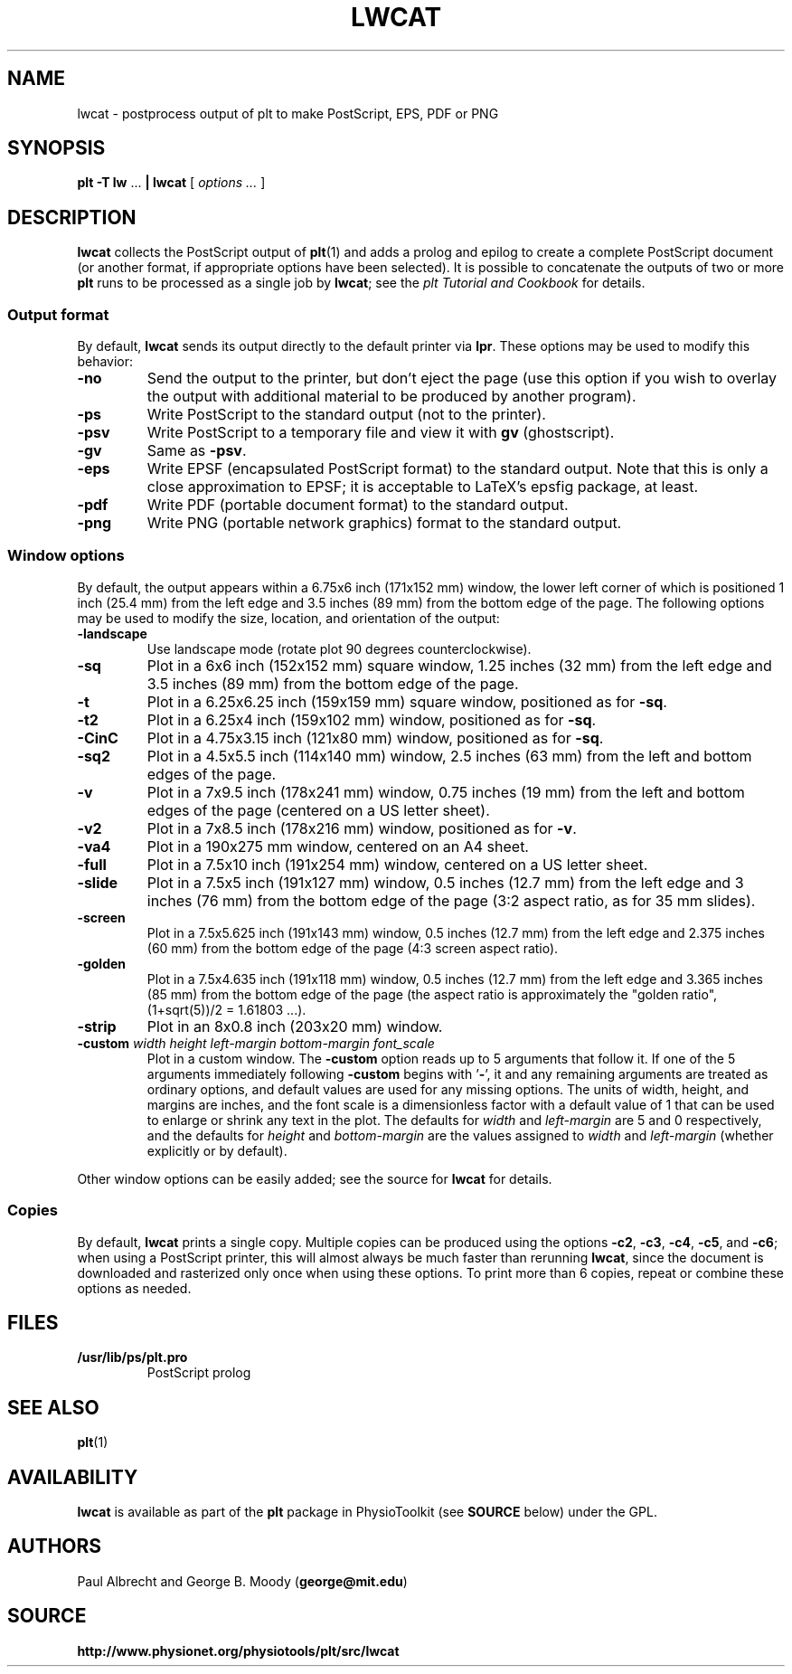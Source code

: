 .TH LWCAT 1 "28 October 2009" "plt 2.5" "WFDB Applications Guide"
.SH NAME
lwcat \- postprocess output of plt to make PostScript, EPS, PDF or PNG
.SH SYNOPSIS
\fBplt -T lw\fR ... \fB| lwcat\fR [ \fIoptions ...\fR ]
.SH DESCRIPTION
.PP
\fBlwcat\fR collects the PostScript output of \fBplt\fR(1) and adds a prolog
and epilog to create a complete PostScript document (or another format, if
appropriate options have been selected).  It is possible to concatenate
the outputs of two or more \fBplt\fR runs to be processed as a single
job by \fBlwcat\fR;  see the \fIplt Tutorial and Cookbook\fR for details.
.SS Output format
.PP
By default, \fBlwcat\fR sends its output directly to the default printer
via \fBlpr\fR.  These options may be used to modify this behavior:
.TP
\fB-no\fR
Send the output to the printer, but don't eject the page (use this option
if you wish to overlay the output with additional material to be produced by
another program).
.TP
\fB-ps\fR
Write PostScript to the standard output (not to the printer).
.TP
\fB-psv\fR
Write PostScript to a temporary file and view it with \fBgv\fR (ghostscript).
.TP
\fB-gv\fR
Same as \fB-psv\fR.
.TP
\fB-eps\fR
Write EPSF (encapsulated PostScript format) to the standard output.  Note
that this is only a close approximation to EPSF;  it is acceptable to LaTeX's
epsfig package, at least.
.TP
\fB-pdf\fR
Write PDF (portable document format) to the standard output.
.TP
\fB-png\fR
Write PNG (portable network graphics) format to the standard output.

.SS Window options
.PP
By default, the output appears within a 6.75x6 inch (171x152 mm) window,
the lower left corner of which is positioned 1 inch (25.4 mm) from the
left edge and 3.5 inches (89 mm) from the bottom edge of the page.  The
following options may be used to modify the size, location, and orientation
of the output:
.TP
\fB-landscape\fR
Use landscape mode (rotate plot 90 degrees counterclockwise).
.TP
\fB-sq\fR
Plot in a 6x6 inch (152x152 mm) square window, 1.25 inches (32 mm) from the
left edge and 3.5 inches (89 mm) from the bottom edge of the page.
.TP
\fB-t\fR
Plot in a 6.25x6.25 inch (159x159 mm) square window, positioned as for
\fB-sq\fR.
.TP
\fB-t2\fR
Plot in a 6.25x4 inch (159x102 mm) window, positioned as for \fB-sq\fR.
.TP
\fB-CinC\fR
Plot in a 4.75x3.15 inch (121x80 mm) window, positioned as for \fB-sq\fR.
.TP
\fB-sq2\fR
Plot in a 4.5x5.5 inch (114x140 mm) window, 2.5 inches (63 mm) from the left
and bottom edges of the page.
.TP
\fB-v\fR
Plot in a 7x9.5 inch (178x241 mm) window, 0.75 inches (19 mm) from the left
and bottom edges of the page (centered on a US letter sheet).
.TP
\fB-v2\fR
Plot in a 7x8.5 inch (178x216 mm) window, positioned as for \fB-v\fR.
.TP
\fB-va4\fR
Plot in a 190x275 mm window, centered on an A4 sheet.
.TP
\fB-full\fR
Plot in a 7.5x10 inch (191x254 mm) window, centered on a US letter sheet.
.TP
\fB-slide\fR
Plot in a 7.5x5 inch (191x127 mm) window, 0.5 inches (12.7 mm) from the left
edge and 3 inches (76 mm) from the bottom edge of the page (3:2 aspect ratio,
as for 35 mm slides).
.TP
\fB-screen\fR
Plot in a 7.5x5.625 inch (191x143 mm) window, 0.5 inches (12.7 mm) from the
left edge and 2.375 inches (60 mm) from the bottom edge of the page (4:3
screen aspect ratio).
.TP
\fB-golden\fR
Plot in a 7.5x4.635 inch (191x118 mm) window, 0.5 inches (12.7 mm) from the
left edge and 3.365 inches (85 mm) from the bottom edge of the page
(the aspect ratio is approximately the "golden ratio",
(1+sqrt(5))/2 = 1.61803 ...).
.TP
\fB-strip\fR
Plot in an 8x0.8 inch (203x20 mm) window.
.TP
\fB-custom\fR \fIwidth height left-margin bottom-margin font_scale\fR
Plot in a custom window. The \fB-custom\fR option reads up to 5
arguments that follow it.  If one of the 5 arguments immediately
following \fB-custom\fR begins with '\fB-\fR', it and any remaining
arguments are treated as ordinary options, and default values are used
for any missing options.  The units of width, height, and margins are
inches, and the font scale is a dimensionless factor with a default
value of 1 that can be used to enlarge or shrink any text in the plot.
The defaults for \fIwidth\fR and \fIleft-margin\fR are 5 and 0 respectively,
and the defaults for \fIheight\fR and \fIbottom-margin\fR are the values
assigned to \fIwidth\fR and \fIleft-margin\fR (whether explicitly or
by default).
        
.PP
Other window options can be easily added;  see the source for \fBlwcat\fR
for details.

.SS Copies
.PP
By default, \fBlwcat\fR prints a single copy.  Multiple copies can be
produced using the options \fB-c2\fR, \fB-c3\fR, \fB-c4\fR, \fB-c5\fR, and
\fB-c6\fR;  when using a PostScript printer, this will almost always be much
faster than rerunning \fBlwcat\fR, since the document is downloaded and
rasterized only once when using these options.  To print more than 6 copies,
repeat or combine these options as needed.
.SH FILES
.TP
\fB/usr/lib/ps/plt.pro\fR
PostScript prolog
.SH SEE ALSO
.PP
\fBplt\fR(1)
.SH AVAILABILITY
\fBlwcat\fR is available as part of the \fBplt\fR package in
PhysioToolkit (see \fBSOURCE\fR below) under the GPL.
.SH AUTHORS
Paul Albrecht and George B. Moody (\fBgeorge@mit.edu\fR)
.SH SOURCE
\fBhttp://www.physionet.org/physiotools/plt/src/lwcat\fR
